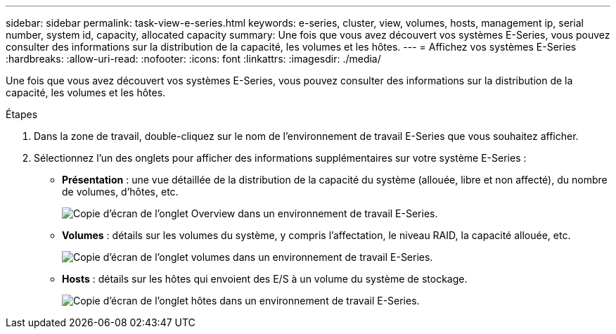 ---
sidebar: sidebar 
permalink: task-view-e-series.html 
keywords: e-series, cluster, view, volumes, hosts, management ip, serial number, system id, capacity, allocated capacity 
summary: Une fois que vous avez découvert vos systèmes E-Series, vous pouvez consulter des informations sur la distribution de la capacité, les volumes et les hôtes. 
---
= Affichez vos systèmes E-Series
:hardbreaks:
:allow-uri-read: 
:nofooter: 
:icons: font
:linkattrs: 
:imagesdir: ./media/


Une fois que vous avez découvert vos systèmes E-Series, vous pouvez consulter des informations sur la distribution de la capacité, les volumes et les hôtes.

.Étapes
. Dans la zone de travail, double-cliquez sur le nom de l'environnement de travail E-Series que vous souhaitez afficher.
. Sélectionnez l'un des onglets pour afficher des informations supplémentaires sur votre système E-Series :
+
** *Présentation* : une vue détaillée de la distribution de la capacité du système (allouée, libre et non affecté), du nombre de volumes, d'hôtes, etc.
+
image:screenshot-overview.png["Copie d'écran de l'onglet Overview dans un environnement de travail E-Series."]

** *Volumes* : détails sur les volumes du système, y compris l'affectation, le niveau RAID, la capacité allouée, etc.
+
image:screenshot-volumes.png["Copie d'écran de l'onglet volumes dans un environnement de travail E-Series."]

** *Hosts* : détails sur les hôtes qui envoient des E/S à un volume du système de stockage.
+
image:screenshot-hosts.png["Copie d'écran de l'onglet hôtes dans un environnement de travail E-Series."]





